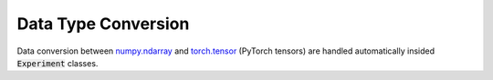 =============================
Data Type Conversion
=============================

Data conversion between numpy.ndarray_ and torch.tensor_ (PyTorch tensors) are handled automatically insided :code:`Experiment` classes.












.. _numpy.ndarray: https://numpy.org/doc/stable/reference/generated/numpy.ndarray.html
.. _torch.tensor: https://pytorch.org/docs/stable/tensors.html